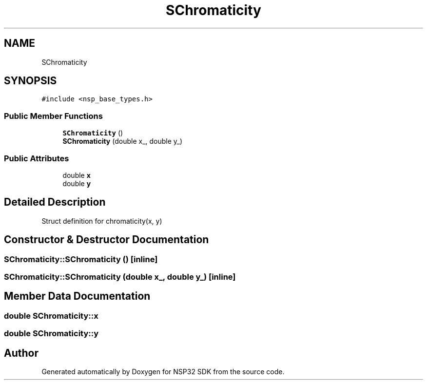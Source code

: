 .TH "SChromaticity" 3 "Tue Jan 31 2017" "Version v1.7" "NSP32 SDK" \" -*- nroff -*-
.ad l
.nh
.SH NAME
SChromaticity
.SH SYNOPSIS
.br
.PP
.PP
\fC#include <nsp_base_types\&.h>\fP
.SS "Public Member Functions"

.in +1c
.ti -1c
.RI "\fBSChromaticity\fP ()"
.br
.ti -1c
.RI "\fBSChromaticity\fP (double x_, double y_)"
.br
.in -1c
.SS "Public Attributes"

.in +1c
.ti -1c
.RI "double \fBx\fP"
.br
.ti -1c
.RI "double \fBy\fP"
.br
.in -1c
.SH "Detailed Description"
.PP 

.PP
 Struct definition for chromaticity(x, y) 
.SH "Constructor & Destructor Documentation"
.PP 
.SS "SChromaticity::SChromaticity ()\fC [inline]\fP"

.SS "SChromaticity::SChromaticity (double x_, double y_)\fC [inline]\fP"

.SH "Member Data Documentation"
.PP 
.SS "double SChromaticity::x"

.SS "double SChromaticity::y"


.SH "Author"
.PP 
Generated automatically by Doxygen for NSP32 SDK from the source code\&.
